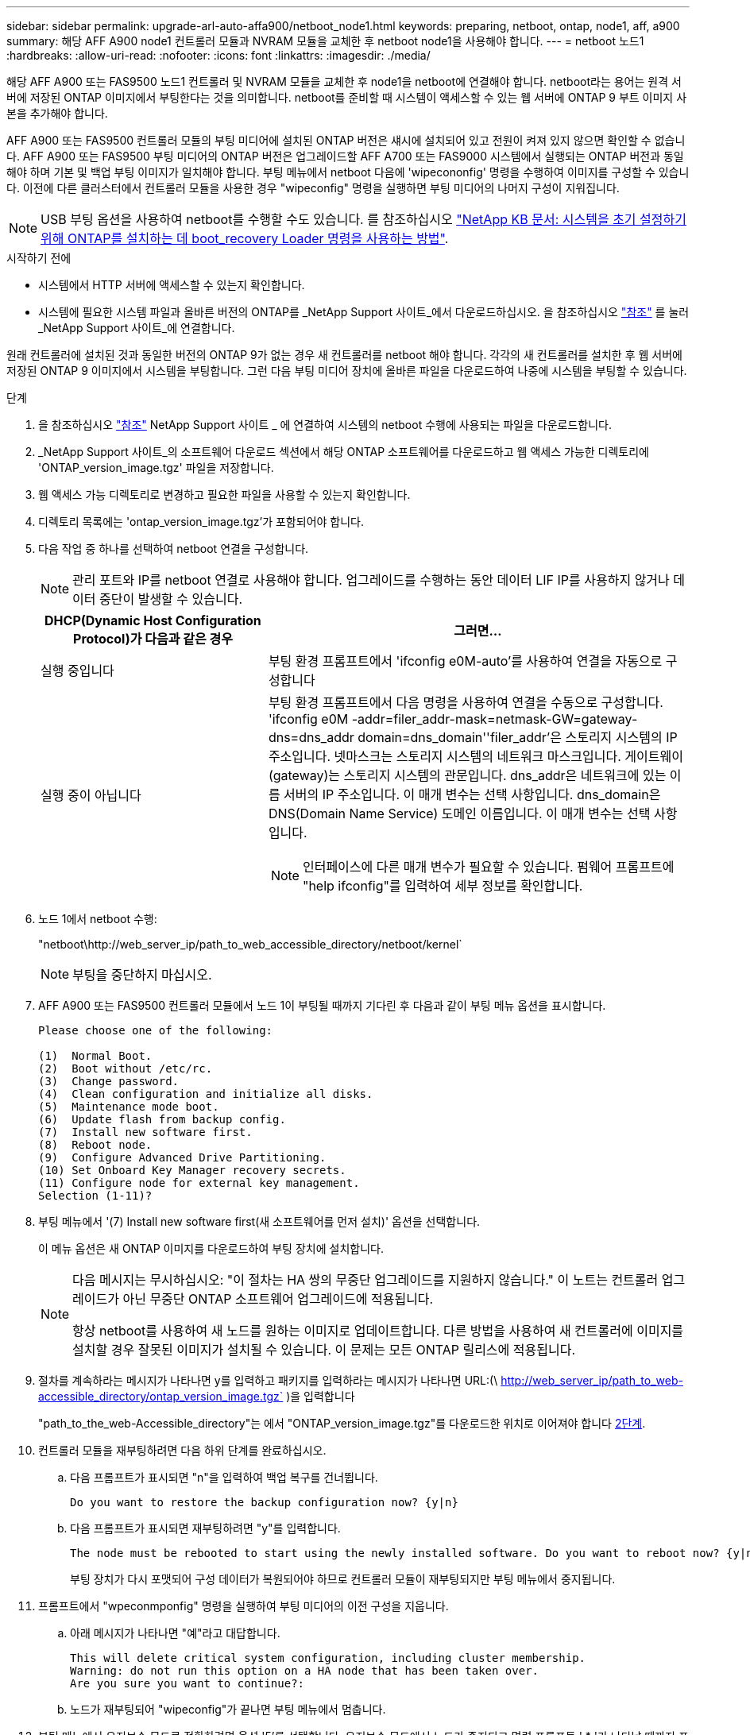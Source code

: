 ---
sidebar: sidebar 
permalink: upgrade-arl-auto-affa900/netboot_node1.html 
keywords: preparing, netboot, ontap, node1, aff, a900 
summary: 해당 AFF A900 node1 컨트롤러 모듈과 NVRAM 모듈을 교체한 후 netboot node1을 사용해야 합니다. 
---
= netboot 노드1
:hardbreaks:
:allow-uri-read: 
:nofooter: 
:icons: font
:linkattrs: 
:imagesdir: ./media/


[role="lead"]
해당 AFF A900 또는 FAS9500 노드1 컨트롤러 및 NVRAM 모듈을 교체한 후 node1을 netboot에 연결해야 합니다. netboot라는 용어는 원격 서버에 저장된 ONTAP 이미지에서 부팅한다는 것을 의미합니다. netboot를 준비할 때 시스템이 액세스할 수 있는 웹 서버에 ONTAP 9 부트 이미지 사본을 추가해야 합니다.

AFF A900 또는 FAS9500 컨트롤러 모듈의 부팅 미디어에 설치된 ONTAP 버전은 섀시에 설치되어 있고 전원이 켜져 있지 않으면 확인할 수 없습니다. AFF A900 또는 FAS9500 부팅 미디어의 ONTAP 버전은 업그레이드할 AFF A700 또는 FAS9000 시스템에서 실행되는 ONTAP 버전과 동일해야 하며 기본 및 백업 부팅 이미지가 일치해야 합니다. 부팅 메뉴에서 netboot 다음에 'wipecononfig' 명령을 수행하여 이미지를 구성할 수 있습니다. 이전에 다른 클러스터에서 컨트롤러 모듈을 사용한 경우 "wipeconfig" 명령을 실행하면 부팅 미디어의 나머지 구성이 지워집니다.


NOTE: USB 부팅 옵션을 사용하여 netboot를 수행할 수도 있습니다. 를 참조하십시오 link:https://kb.netapp.com/Advice_and_Troubleshooting/Data_Storage_Software/ONTAP_OS/How_to_use_the_boot_recovery_LOADER_command_for_installing_ONTAP_for_initial_setup_of_a_system["NetApp KB 문서: 시스템을 초기 설정하기 위해 ONTAP를 설치하는 데 boot_recovery Loader 명령을 사용하는 방법"^].

.시작하기 전에
* 시스템에서 HTTP 서버에 액세스할 수 있는지 확인합니다.
* 시스템에 필요한 시스템 파일과 올바른 버전의 ONTAP를 _NetApp Support 사이트_에서 다운로드하십시오. 을 참조하십시오 link:other_references.html["참조"] 를 눌러 _NetApp Support 사이트_에 연결합니다.


원래 컨트롤러에 설치된 것과 동일한 버전의 ONTAP 9가 없는 경우 새 컨트롤러를 netboot 해야 합니다. 각각의 새 컨트롤러를 설치한 후 웹 서버에 저장된 ONTAP 9 이미지에서 시스템을 부팅합니다. 그런 다음 부팅 미디어 장치에 올바른 파일을 다운로드하여 나중에 시스템을 부팅할 수 있습니다.

.단계
. 을 참조하십시오 link:other_references.html["참조"] NetApp Support 사이트 _ 에 연결하여 시스템의 netboot 수행에 사용되는 파일을 다운로드합니다.
. [[netboot_node1_step2]] _NetApp Support 사이트_의 소프트웨어 다운로드 섹션에서 해당 ONTAP 소프트웨어를 다운로드하고 웹 액세스 가능한 디렉토리에 'ONTAP_version_image.tgz' 파일을 저장합니다.
. 웹 액세스 가능 디렉토리로 변경하고 필요한 파일을 사용할 수 있는지 확인합니다.
. 디렉토리 목록에는 'ontap_version_image.tgz'가 포함되어야 합니다.
. 다음 작업 중 하나를 선택하여 netboot 연결을 구성합니다.
+

NOTE: 관리 포트와 IP를 netboot 연결로 사용해야 합니다. 업그레이드를 수행하는 동안 데이터 LIF IP를 사용하지 않거나 데이터 중단이 발생할 수 있습니다.

+
[cols="35,65"]
|===
| DHCP(Dynamic Host Configuration Protocol)가 다음과 같은 경우 | 그러면... 


| 실행 중입니다 | 부팅 환경 프롬프트에서 'ifconfig e0M-auto'를 사용하여 연결을 자동으로 구성합니다 


| 실행 중이 아닙니다  a| 
부팅 환경 프롬프트에서 다음 명령을 사용하여 연결을 수동으로 구성합니다. 'ifconfig e0M -addr=filer_addr-mask=netmask-GW=gateway-dns=dns_addr domain=dns_domain''filer_addr'은 스토리지 시스템의 IP 주소입니다. 넷마스크는 스토리지 시스템의 네트워크 마스크입니다. 게이트웨이(gateway)는 스토리지 시스템의 관문입니다. dns_addr은 네트워크에 있는 이름 서버의 IP 주소입니다. 이 매개 변수는 선택 사항입니다. dns_domain은 DNS(Domain Name Service) 도메인 이름입니다. 이 매개 변수는 선택 사항입니다.


NOTE: 인터페이스에 다른 매개 변수가 필요할 수 있습니다. 펌웨어 프롬프트에 "help ifconfig"를 입력하여 세부 정보를 확인합니다.

|===
. 노드 1에서 netboot 수행:
+
"netboot\http://web_server_ip/path_to_web_accessible_directory/netboot/kernel`

+

NOTE: 부팅을 중단하지 마십시오.

. AFF A900 또는 FAS9500 컨트롤러 모듈에서 노드 1이 부팅될 때까지 기다린 후 다음과 같이 부팅 메뉴 옵션을 표시합니다.
+
[listing]
----
Please choose one of the following:

(1)  Normal Boot.
(2)  Boot without /etc/rc.
(3)  Change password.
(4)  Clean configuration and initialize all disks.
(5)  Maintenance mode boot.
(6)  Update flash from backup config.
(7)  Install new software first.
(8)  Reboot node.
(9)  Configure Advanced Drive Partitioning.
(10) Set Onboard Key Manager recovery secrets.
(11) Configure node for external key management.
Selection (1-11)?
----
. 부팅 메뉴에서 '(7) Install new software first(새 소프트웨어를 먼저 설치)' 옵션을 선택합니다.
+
이 메뉴 옵션은 새 ONTAP 이미지를 다운로드하여 부팅 장치에 설치합니다.

+
[NOTE]
====
다음 메시지는 무시하십시오: "이 절차는 HA 쌍의 무중단 업그레이드를 지원하지 않습니다." 이 노트는 컨트롤러 업그레이드가 아닌 무중단 ONTAP 소프트웨어 업그레이드에 적용됩니다.

항상 netboot를 사용하여 새 노드를 원하는 이미지로 업데이트합니다. 다른 방법을 사용하여 새 컨트롤러에 이미지를 설치할 경우 잘못된 이미지가 설치될 수 있습니다. 이 문제는 모든 ONTAP 릴리스에 적용됩니다.

====
. 절차를 계속하라는 메시지가 나타나면 y를 입력하고 패키지를 입력하라는 메시지가 나타나면 URL:(\ http://web_server_ip/path_to_web-accessible_directory/ontap_version_image.tgz` )을 입력합니다
+
"path_to_the_web-Accessible_directory"는 에서 "ONTAP_version_image.tgz"를 다운로드한 위치로 이어져야 합니다 <<netboot_node1_step2,2단계>>.

. 컨트롤러 모듈을 재부팅하려면 다음 하위 단계를 완료하십시오.
+
.. 다음 프롬프트가 표시되면 "n"을 입력하여 백업 복구를 건너뜁니다.
+
[listing]
----
Do you want to restore the backup configuration now? {y|n}
----
.. 다음 프롬프트가 표시되면 재부팅하려면 "y"를 입력합니다.
+
[listing]
----
The node must be rebooted to start using the newly installed software. Do you want to reboot now? {y|n}
----
+
부팅 장치가 다시 포맷되어 구성 데이터가 복원되어야 하므로 컨트롤러 모듈이 재부팅되지만 부팅 메뉴에서 중지됩니다.



. 프롬프트에서 "wpeconmponfig" 명령을 실행하여 부팅 미디어의 이전 구성을 지웁니다.
+
.. 아래 메시지가 나타나면 "예"라고 대답합니다.
+
[listing]
----
This will delete critical system configuration, including cluster membership.
Warning: do not run this option on a HA node that has been taken over.
Are you sure you want to continue?:
----
.. 노드가 재부팅되어 "wipeconfig"가 끝나면 부팅 메뉴에서 멈춥니다.


. 부팅 메뉴에서 유지보수 모드로 전환하려면 옵션 '5'를 선택합니다. 유지보수 모드에서 노드가 중지되고 명령 프롬프트 ' * '가 나타날 때까지 프롬프트에 '예'를 입력합니다.
. 컨트롤러 및 섀시가 "ha"로 구성되었는지 확인합니다.
+
하구성 쇼

+
다음 예제는 "ha-config show" 명령의 출력을 보여줍니다.

+
[listing]
----
Chassis HA configuration: ha
Controller HA configuration: ha
----
. 컨트롤러 및 섀시가 "ha"로 구성되지 않은 경우 다음 명령을 사용하여 구성을 수정하십시오.
+
ha-config controller ha

+
하구성 수정 섀시 하

. "ha-config" 설정을 확인합니다.
+
하구성 쇼

+
[listing]
----
Chassis HA configuration: ha
Controller HA configuration: ha
----
. 노드1 중지:
+
"중지"

+
LOADER 프롬프트에서 node1이 중지됩니다.

. 노드 2에서 시스템 날짜, 시간 및 시간대를 확인합니다.
+
다

. 노드 1의 부팅 환경 프롬프트에서 다음 명령을 사용하여 날짜를 확인합니다.
+
날짜

. 필요한 경우 노드 1의 날짜를 설정합니다.
+
'날짜 설정 < mm/dd/yyyy>'

+

NOTE: node1에서 해당 UTC 날짜를 설정합니다.

. 노드 1의 부팅 환경 프롬프트에서 다음 명령을 사용하여 시간을 확인합니다.
+
'시간'입니다

. 필요한 경우 node1의 시간을 설정합니다.
+
'세트 시간<hh:mm:ss>'

+

NOTE: node1에서 해당 UTC 시간을 설정합니다.

. 노드 1의 파트너 시스템 ID 설정:
+
'setenv PARTNER-sysid <node2_sysid>'

+
node2의 노드 show-node node2 명령 출력에서 node2 시스템 ID를 확인할 수 있습니다.

+
.. 설정을 저장합니다.
+
'사베에프'



. 노드 1의 로더 프롬프트에서 노드 1의 'partner-sysid'를 확인합니다.
+
'printenv partner-sysid

+
노드 1의 경우 'partner-sysid'가 노드 2의 sysid여야 합니다.


